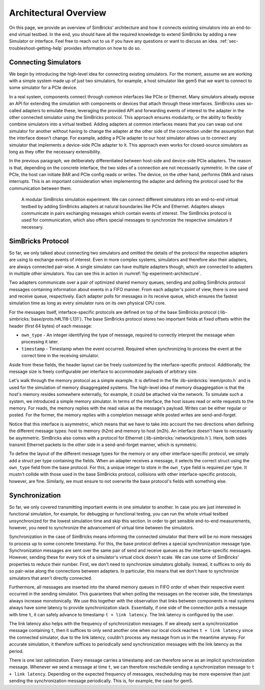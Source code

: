 ..
  Copyright 2021 Max Planck Institute for Software Systems, and
  National University of Singapore
..
  Permission is hereby granted, free of charge, to any person obtaining
  a copy of this software and associated documentation files (the
  "Software"), to deal in the Software without restriction, including
  without limitation the rights to use, copy, modify, merge, publish,
  distribute, sublicense, and/or sell copies of the Software, and to
  permit persons to whom the Software is furnished to do so, subject to
  the following conditions:
..
  The above copyright notice and this permission notice shall be
  included in all copies or substantial portions of the Software.
..
  THE SOFTWARE IS PROVIDED "AS IS", WITHOUT WARRANTY OF ANY KIND,
  EXPRESS OR IMPLIED, INCLUDING BUT NOT LIMITED TO THE WARRANTIES OF
  MERCHANTABILITY, FITNESS FOR A PARTICULAR PURPOSE AND NONINFRINGEMENT.
  IN NO EVENT SHALL THE AUTHORS OR COPYRIGHT HOLDERS BE LIABLE FOR ANY
  CLAIM, DAMAGES OR OTHER LIABILITY, WHETHER IN AN ACTION OF CONTRACT,
  TORT OR OTHERWISE, ARISING FROM, OUT OF OR IN CONNECTION WITH THE
  SOFTWARE OR THE USE OR OTHER DEALINGS IN THE SOFTWARE.
.. _page-architectural-overview:

###################################
Architectural Overview
###################################

On this page, we provide an overview of SimBricks' architecture and how it
connects existing simulators into an end-to-end virtual testbed. In the end, you
should have all the required knowledge to extend SimBricks by adding a new
Simulator or interface. Feel free to reach out to us if you have any questions
or want to discuss an idea. :ref:`sec-troubleshoot-getting-help` provides
information on how to do so.


Connecting Simulators
---------------------

We begin by introducing the high-level idea for connecting existing simulators.
For the moment, assume we are working with a simple system made up of just two
simulators, for example, a host simulator like gem5 that we want to connect to
some simulator for a PCIe device.

In a real system, components connect through common interfaces like PCIe or
Ethernet. Many simulators already expose an API for extending the simulation
with components or devices that attach through these interfaces. SimBricks uses
so-called adapters to emulate these, leveraging the provided API and forwarding
events of interest to the adapter in the other connected simulator using the
SimBricks protocol. This approach ensures modularity, or the ability to flexibly
combine simulators into a virtual testbed. Adding adapters at common interfaces
means that you can swap out one simulator for another without having to change
the adapter at the other side of the connection under the assumption that the
interface doesn't change. For example, adding a PCIe adapter to our host
simulator allows us to connect any simulator that implements a device-side PCIe
adapter to it. This approach even works for closed-source simulators as long as
they offer the necessary extensibility.

In the previous paragraph, we deliberately differentiated between host-side and
device-side PCIe adapters. The reason is that, depending on the concrete
interface, the two sides of a connection are not necessarily symmetric. In the
case of PCIe, the host can initiate BAR and PCIe config reads or writes. The
device, on the other hand, performs DMA and raises interrupts. This is an
important consideration when implementing the adapter and defining the protocol
used for the communication between them.

.. _fig-experiment-architecture:
.. figure:: https://raw.githubusercontent.com/simbricks/simbricks.github.io/4a474cfaf16f289fdf2c25601bbe1d9e02838f48/images/simbricks_example.svg
  :alt: example of a modular SimBricks simulation experiment
  
  A modular SimBricks simulation experiment. We can connect different simulators
  into an end-to-end virtual testbed by adding SimBricks adapters at natural
  boundaries like PCIe and Ethernet. Adapters always communicate in pairs
  exchanging messages which contain events of interest. The SimBricks protocol 
  is used for communication, which also offers special messages to synchronize
  the respective simulators if necessary.


SimBricks Protocol
------------------

So far, we only talked about connecting two simulators and omitted the details
of the protocol the respective adapters are using to exchange events of
interest. Even in more complex systems, simulators and therefore also their
adapters, are always connected pair-wise. A single simulator can have multiple
adapters though, which are connected to adapters in multiple other simulators.
You can see this in action in :numref:`fig-experiment-architecture`.

Two adapters communicate over a pair of optimized shared memory queues, sending
and polling SimBricks protocol messages containing information about events in a
FIFO manner. From each adapter's point of view, there is one send and receive
queue, respectively. Each adapter polls for messages in its receive queue, which
ensures the fastest simulation time as long as every simulator runs on its own
physical CPU core.

For the messages itself, interface-specific protocols are defined on top of the
base SimBricks protocol (:lib-simbricks:`base/proto.h#L118-L131`). The base
SimBricks protocol stores two important fields at fixed offsets within the
header (first 64 bytes) of each message:

* ``own_type`` - An integer identifying the type of message, required to
  correctly interpret the message when processing it later.
* ``timestamp`` - Timestamp when the event occurred. Required when synchronizing
  to process the event at the correct time in the receiving simulator.

Aside from these fields, the header layout can be freely customized by the
interface-specific protocol. Additionally, the message size is freely
configurable per interface to accommodate payloads of arbitrary size.

Let's walk through the memory protocol as a simple example. It is defined in the
file :lib-simbricks:`mem/proto.h` and is used for the simulation of memory
disaggregated systems. The high-level idea of memory disaggregation is that the
host's memory resides somewhere externally, for example, it could be attached
via the network. To simulate such a system, we introduced a simple memory
simulator. In terms of the interface, the host issues read or write requests to
the memory. For reads, the memory replies with the read value as the message's
payload. Writes can be either regular or posted. For the former, the memory
replies with a completion message while posted writes are send-and-forget.

Notice that this interface is asymmetric, which means that we have to take into
account the two directions when defining the different message types: host to
memory (h2m) and memory to host (m2h). An interface doesn't have to necessarily
be asymmetric. SimBricks also comes with a protocol for Ethernet
(:lib-simbricks:`network/proto.h`). Here, both sides transmit Ethernet packets
to the other side in a send-and-forget manner, which is symmetric.

To define the layout of the different message types for the memory or any other
interface-specific protocol, we simply add a struct per type containing the
fields. When an adapter receives a message, it selects the correct struct using
the ``own_type`` field from the base protocol. For this, a unique integer to
store in the ``own_type`` field is required per type. It mustn't collide with
those used in the base SimBricks protocol, collisions with other
interface-specific protocols, however, are fine. Similarly, we must ensure to
not overwrite the base protocol's fields with something else.


.. _sec-synchronization:

Synchronization
---------------

So far, we only covered transmitting important events in one simulator to
another. In case you are just interested in functional simulation, for example,
for debugging or functional testing, you can run the whole virtual testbed
unsynchronized for the lowest simulation time and skip this section. In order to
get sensible end-to-end measurements, however, you need to synchronize the
advancement of virtual time between the simulators.

Synchronization in the case of SimBricks means informing the connected simulator
that there will be no more messages to process up to some concrete timestamp.
For this, the base protocol defines a special synchronization message type.
Synchronization messages are sent over the same pair of send and receive queues
as the interface-specific messages. However, sending these for every tick of a
simulator's virtual clock doesn't scale. We can use some of SimBricks'
properties to reduce their number. First, we don't need to synchronize
simulators globally. Instead, it suffices to only do so pair-wise along the
connections between adapters. In particular, this means that we don't have to
synchronize simulators that aren't directly connected.

Furthermore, all messages are inserted into the shared memory queues in FIFO
order of when their respective event occurred in the sending simulator. This
guarantees that when polling the messages on the receiver side, the timestamps
always increase monotonically. We use this together with the observation that
links between components in real systems always have some latency to provide
synchronization slack. Essentially, if one side of the connection polls a
message with time ``t``, it can safely advance to timestamp ``t + link
latency``. The link latency is configured by the user.

The link latency also helps with the frequency of synchronization messages. If
we already sent a synchronization message containing ``t``, then it suffices to
only send another one when our local clock reaches ``t + link latency`` since
the connected simulator, due to the link latency, couldn't process any message
from us in the meantime anyway. For accurate simulation, it therefore suffices
to periodically send synchronization messages with the link latency as the
period.

There is one last optimization. Every message carries a timestamp and can
therefore serve as an implicit synchronization message. Whenever we send a
message at time ``t``, we can therefore reschedule sending a synchronization
message to ``t + link latency``. Depending on the expected frequency of
messages, rescheduling may be more expensive than just sending the
synchronization message periodically. This is, for example, the case for gem5.
